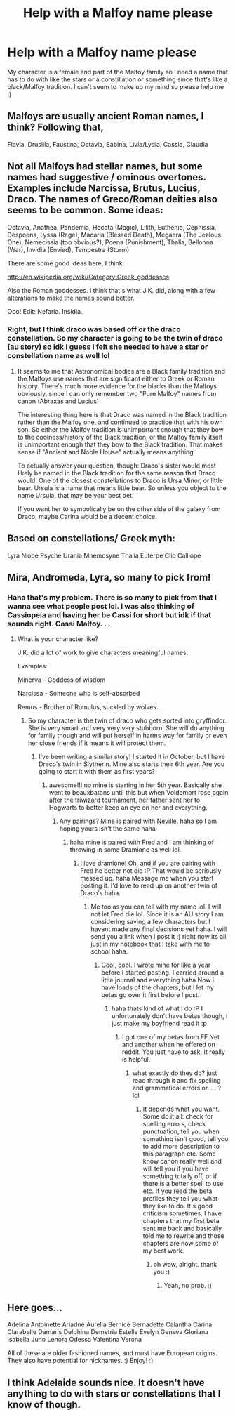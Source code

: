 #+TITLE: Help with a Malfoy name please

* Help with a Malfoy name please
:PROPERTIES:
:Author: dramione14
:Score: 3
:DateUnix: 1390802976.0
:DateShort: 2014-Jan-27
:END:
My character is a female and part of the Malfoy family so I need a name that has to do with like the stars or a constillation or something since that's like a black/Malfoy tradition. I can't seem to make up my mind so please help me :)


** Malfoys are usually ancient Roman names, I think? Following that,

Flavia, Drusilla, Faustina, Octavia, Sabina, Livia/Lydia, Cassia, Claudia
:PROPERTIES:
:Score: 9
:DateUnix: 1390805201.0
:DateShort: 2014-Jan-27
:END:


** Not all Malfoys had stellar names, but some names had suggestive / ominous overtones. Examples include Narcissa, Brutus, Lucius, Draco. The names of Greco/Roman deities also seems to be common. Some ideas:

Octavia, Anathea, Pandemia, Hecata (Magic), Lilith, Euthenia, Cephissia, Despoena, Lyssa (Rage), Macaria (Blessed Death), Megaera (The Jealous One), Nemecissia (too obvious?), Poena (Punishment), Thalia, Bellonna (War), Invidia (Envied), Tempestra (Storm)

There are some good ideas here, I think:

[[http://en.wikipedia.org/wiki/Category:Greek_goddesses]]

Also the Roman goddesses. I think that's what J.K. did, along with a few alterations to make the names sound better.

Ooo! Edit: Nefaria. Insidia.
:PROPERTIES:
:Author: AngryRepublican
:Score: 7
:DateUnix: 1390806999.0
:DateShort: 2014-Jan-27
:END:

*** Right, but I think draco was based off or the draco constellation. So my character is going to be the twin of draco (au story) so idk I guess I felt she needed to have a star or constellation name as well lol
:PROPERTIES:
:Author: dramione14
:Score: 1
:DateUnix: 1390832235.0
:DateShort: 2014-Jan-27
:END:

**** It seems to me that Astronomical bodies are a Black family tradition and the Malfoys use names that are significant either to Greek or Roman history. There's much more evidence for the blacks than the Malfoys obviously, since I can only remember two "Pure Malfoy" names from canon (Abraxas and Lucius)

The interesting thing here is that Draco was named in the Black tradition rather than the Malfoy one, and continued to practice that with his own son. So either the Malfoy tradition is unimportant enough that they bow to the coolness/history of the Black tradition, or the Malfoy family itself is unimportant enough that they bow to the Black tradition. That makes sense if "Ancient and Noble House" actually means anything.

To actually answer your question, though: Draco's sister would most likely be named in the Black tradition for the same reason that Draco would. One of the closest constellations to Draco is Ursa Minor, or little bear. Ursula is a name that means little bear. So unless you object to the name Ursula, that may be your best bet.

If you want her to symbolically be on the other side of the galaxy from Draco, maybe Carina would be a decent choice.
:PROPERTIES:
:Score: 3
:DateUnix: 1390934214.0
:DateShort: 2014-Jan-28
:END:


** Based on constellations/ Greek myth:

Lyra Niobe Psyche Urania Mnemosyne Thalia Euterpe Clio Calliope
:PROPERTIES:
:Author: wordhammer
:Score: 5
:DateUnix: 1390803694.0
:DateShort: 2014-Jan-27
:END:


** Mira, Andromeda, Lyra, so many to pick from!
:PROPERTIES:
:Author: marifeisty
:Score: 3
:DateUnix: 1390803233.0
:DateShort: 2014-Jan-27
:END:

*** Haha that's my problem. There is so many to pick from that I wanna see what people post lol. I was also thinking of Cassiopeia and having her be Cassi for short but idk if that sounds right. Cassi Malfoy. . .
:PROPERTIES:
:Author: dramione14
:Score: 1
:DateUnix: 1390803516.0
:DateShort: 2014-Jan-27
:END:

**** What is your character like?

J.K. did a lot of work to give characters meaningful names.

Examples:

Minerva - Goddess of wisdom

Narcissa - Someone who is self-absorbed

Remus - Brother of Romulus, suckled by wolves.
:PROPERTIES:
:Author: AngryRepublican
:Score: 3
:DateUnix: 1390807216.0
:DateShort: 2014-Jan-27
:END:

***** So my character is the twin of draco who gets sorted into gryffindor. She is very smart and very very very stubborn. She will do anything for family though and will put herself in harms way for family or even her close friends if it means it will protect them.
:PROPERTIES:
:Author: dramione14
:Score: 1
:DateUnix: 1390834895.0
:DateShort: 2014-Jan-27
:END:

****** I've been writing a similar story! I started it in October, but I have Draco's twin in Slytherin. Mine also starts their 6th year. Are you going to start it with them as first years?
:PROPERTIES:
:Author: grace644
:Score: 1
:DateUnix: 1390873592.0
:DateShort: 2014-Jan-28
:END:

******* awesome!!! no mine is starting in her 5th year. Basically she went to beauxbatons until this but when Voldemort rose again after the triwizard tournament, her father sent her to Hogwarts to better keep an eye on her and everything.
:PROPERTIES:
:Author: dramione14
:Score: 1
:DateUnix: 1390876386.0
:DateShort: 2014-Jan-28
:END:

******** Any pairings? Mine is paired with Neville. haha so I am hoping yours isn't the same haha
:PROPERTIES:
:Author: grace644
:Score: 1
:DateUnix: 1390876487.0
:DateShort: 2014-Jan-28
:END:

********* haha mine is paired with Fred and I am thinking of throwing in some Dramione as well lol.
:PROPERTIES:
:Author: dramione14
:Score: 1
:DateUnix: 1390877128.0
:DateShort: 2014-Jan-28
:END:

********** I love dramione! Oh, and if you are pairing with Fred he better not die :P That would be seriously messed up. haha Message me when you start posting it. I'd love to read up on another twin of Draco's haha.
:PROPERTIES:
:Author: grace644
:Score: 1
:DateUnix: 1390877352.0
:DateShort: 2014-Jan-28
:END:

*********** Me too as you can tell with my name lol. I will not let Fred die lol. Since it is an AU story I am considering saving a few characters but I havent made any final decisions yet haha. I will send you a link when I post it :) right now its all just in my notebook that I take with me to school haha.
:PROPERTIES:
:Author: dramione14
:Score: 1
:DateUnix: 1390877662.0
:DateShort: 2014-Jan-28
:END:

************ Cool, cool. I wrote mine for like a year before I started posting. I carried around a little journal and everything haha Now i have loads of the chapters, but I let my betas go over it first before I post.
:PROPERTIES:
:Author: grace644
:Score: 1
:DateUnix: 1390877967.0
:DateShort: 2014-Jan-28
:END:

************* haha thats kind of what I do :P I unfortunately don't have betas though, i just make my boyfriend read it :p
:PROPERTIES:
:Author: dramione14
:Score: 1
:DateUnix: 1390878394.0
:DateShort: 2014-Jan-28
:END:

************** I got one of my betas from FF.Net and another when he offered on reddit. You just have to ask. It really is helpful.
:PROPERTIES:
:Author: grace644
:Score: 2
:DateUnix: 1390878510.0
:DateShort: 2014-Jan-28
:END:

*************** what exactly do they do? just read through it and fix spelling and grammatical errors or. . . ? lol
:PROPERTIES:
:Author: dramione14
:Score: 1
:DateUnix: 1390879040.0
:DateShort: 2014-Jan-28
:END:

**************** It depends what you want. Some do it all: check for spelling errors, check punctuation, tell you when something isn't good, tell you to add more description to this paragraph etc. Some know canon really well and will tell you if you have something totally off, or if there is a better spell to use etc. If you read the beta profiles they tell you what they like to do. It's good criticism sometimes. I have chapters that my first beta sent me back and basically told me to rewrite and those chapters are now some of my best work.
:PROPERTIES:
:Author: grace644
:Score: 2
:DateUnix: 1390879584.0
:DateShort: 2014-Jan-28
:END:

***************** oh wow, alright. thank you :)
:PROPERTIES:
:Author: dramione14
:Score: 1
:DateUnix: 1390879674.0
:DateShort: 2014-Jan-28
:END:

****************** Yeah, no prob. :)
:PROPERTIES:
:Author: grace644
:Score: 2
:DateUnix: 1390879915.0
:DateShort: 2014-Jan-28
:END:


** Here goes...

Adelina Antoinette Ariadne Aurelia Bernice Bernadette Calantha Carina Clarabelle Damaris Delphina Demetria Estelle Evelyn Geneva Gloriana Isabella Juno Lenora Odessa Valentina Verona

All of these are older fashioned names, and most have European origins. They also have potential for nicknames. :) Enjoy! :)
:PROPERTIES:
:Author: G00D5LYTH3R1N
:Score: 2
:DateUnix: 1390807804.0
:DateShort: 2014-Jan-27
:END:


** I think Adelaide sounds nice. It doesn't have anything to do with stars or constellations that I know of though.
:PROPERTIES:
:Author: Madtheswine
:Score: 1
:DateUnix: 1390967390.0
:DateShort: 2014-Jan-29
:END:
